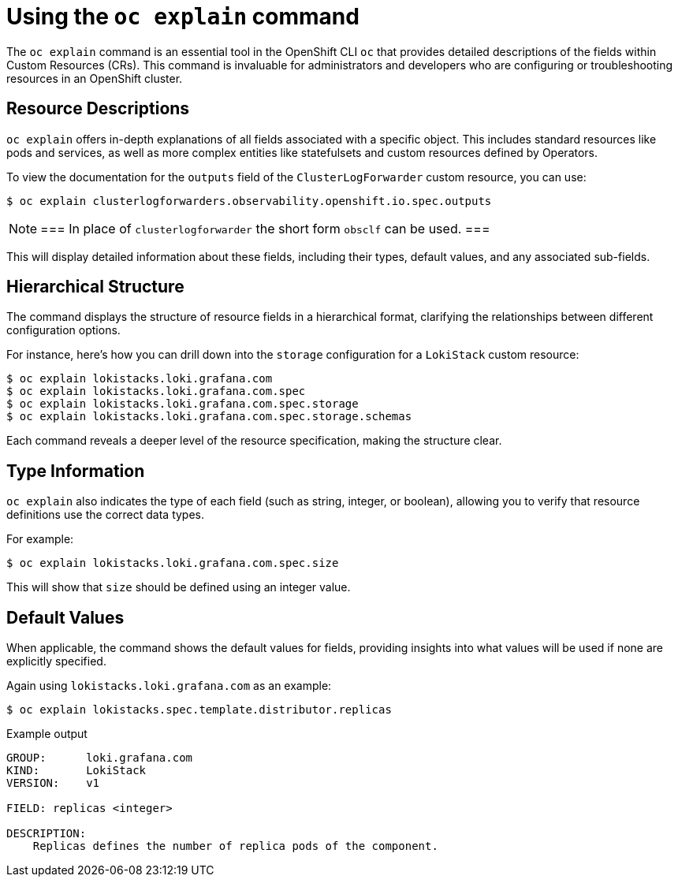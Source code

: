 // Module included in the following assemblies:
//
:_mod-docs-content-type: CONCEPT
[id="log6x-oc-explain_{context}"]

= Using the `oc explain` command

The `oc explain` command is an essential tool in the OpenShift CLI `oc` that provides detailed descriptions of the fields within Custom Resources (CRs). This command is invaluable for administrators and developers who are configuring or troubleshooting resources in an OpenShift cluster.

== Resource Descriptions
`oc explain` offers in-depth explanations of all fields associated with a specific object. This includes standard resources like pods and services, as well as more complex entities like statefulsets and custom resources defined by Operators.

To view the documentation for the `outputs` field of the `ClusterLogForwarder` custom resource, you can use:

[source,terminal]
----
$ oc explain clusterlogforwarders.observability.openshift.io.spec.outputs
----

[NOTE]
===
In place of `clusterlogforwarder` the short form `obsclf` can be used.
===

This will display detailed information about these fields, including their types, default values, and any associated sub-fields.

== Hierarchical Structure
The command displays the structure of resource fields in a hierarchical format, clarifying the relationships between different configuration options.

For instance, here's how you can drill down into the `storage` configuration for a `LokiStack` custom resource:

[source,terminal]
----
$ oc explain lokistacks.loki.grafana.com
$ oc explain lokistacks.loki.grafana.com.spec
$ oc explain lokistacks.loki.grafana.com.spec.storage
$ oc explain lokistacks.loki.grafana.com.spec.storage.schemas
----

Each command reveals a deeper level of the resource specification, making the structure clear.

== Type Information
`oc explain` also indicates the type of each field (such as string, integer, or boolean), allowing you to verify that resource definitions use the correct data types.

For example:

[source,terminal]
----
$ oc explain lokistacks.loki.grafana.com.spec.size
----

This will show that `size` should be defined using an integer value.

== Default Values
When applicable, the command shows the default values for fields, providing insights into what values will be used if none are explicitly specified.

Again using `lokistacks.loki.grafana.com` as an example:

[source,terminal]
----
$ oc explain lokistacks.spec.template.distributor.replicas
----

.Example output
[source,terminal]
----
GROUP:      loki.grafana.com
KIND:       LokiStack
VERSION:    v1

FIELD: replicas <integer>

DESCRIPTION:
    Replicas defines the number of replica pods of the component.
----

